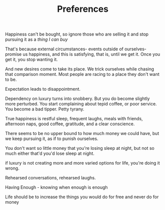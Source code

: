 #+TITLE: Preferences


Happiness can't be bought, so ignore those who are selling it and stop
pursuing it as a /thing I can buy/

That's because external circumstances- events outside of
ourselves- promise us happiness, and this is satisfying, that is,
until we get it. Once you get it, you stop wanting it. 

And new desires come to take its place. We trick ourselves while
chasing that comparison moment. 
Most people are racing to a place they don't want to be. 

Expectation leads to disappointment. 

Dependency on luxury turns into snobbery. But you do become slightly more
perturbed. You start complaining about tepid coffee, or poor
service. You become a bad tipper. Petty tyrany.

True happiness is restful sleep, frequent laughs, meals with friends,
afternoon naps, good coffee, gratitude, and a clear conscience.

There seems to be no upper bound to how much money we could have, 
but we keep pursuing it, as if to punish ourselves. 

You don't want so little money that you're losing sleep at night, but
not so much either that'd you'd lose sleep at night. 

if luxury is not creating more and more varied
options for life, you're doing it wrong. 

Rehearsed conversations, rehearsed laughs.  

Having Enough - knowing when enough is enough 


Life should be to increase the things you would do for free and never
do for money 

